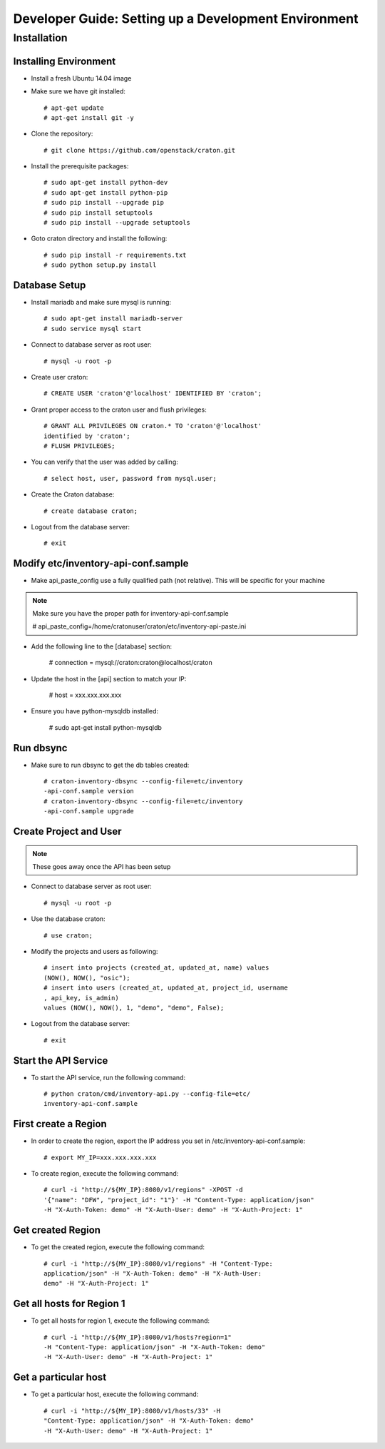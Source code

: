 .. _install:

=====================================================
Developer Guide: Setting up a Development Environment
=====================================================

Installation
============

----------------------
Installing Environment
----------------------


* Install a fresh Ubuntu 14.04 image

* Make sure we have git installed::

    # apt-get update
    # apt-get install git -y

* Clone the repository::

    # git clone https://github.com/openstack/craton.git

* Install the prerequisite packages::

    # sudo apt-get install python-dev
    # sudo apt-get install python-pip
    # sudo pip install --upgrade pip
    # sudo pip install setuptools
    # sudo pip install --upgrade setuptools

* Goto craton directory and install the following::

    # sudo pip install -r requirements.txt
    # sudo python setup.py install

--------------
Database Setup
--------------

* Install mariadb and make sure mysql is running::

    # sudo apt-get install mariadb-server
    # sudo service mysql start

* Connect to database server as root user::

    # mysql -u root -p

* Create user craton::

    # CREATE USER 'craton'@'localhost' IDENTIFIED BY 'craton';

* Grant proper access to the craton user and flush privileges::

    # GRANT ALL PRIVILEGES ON craton.* TO 'craton'@'localhost'
    identified by 'craton';
    # FLUSH PRIVILEGES;

* You can verify that the user was added by calling::

    # select host, user, password from mysql.user;

* Create the Craton database::

    # create database craton;

* Logout from the database server::

    # exit

------------------------------------
Modify etc/inventory-api-conf.sample
------------------------------------

* Make api_paste_config use a fully qualified path (not relative).
  This will be specific for your machine

.. Note:: Make sure you have the proper path for inventory-api-conf.sample

    # api_paste_config=/home/cratonuser/craton/etc/inventory-api-paste.ini

* Add the following line to the [database] section:

    # connection = mysql://craton:craton@localhost/craton

* Update the host in the [api] section to match your IP:

    # host = xxx.xxx.xxx.xxx

* Ensure you have python-mysqldb installed:

    # sudo apt-get install python-mysqldb

----------
Run dbsync
----------

* Make sure to run dbsync to get the db tables created::

    # craton-inventory-dbsync --config-file=etc/inventory
    -api-conf.sample version
    # craton-inventory-dbsync --config-file=etc/inventory
    -api-conf.sample upgrade

-----------------------
Create Project and User
-----------------------

.. Note:: These goes away once the API has been setup

* Connect to database server as root user::

    # mysql -u root -p

* Use the database craton::

    # use craton;

* Modify the projects and users as following::

    # insert into projects (created_at, updated_at, name) values
    (NOW(), NOW(), "osic");
    # insert into users (created_at, updated_at, project_id, username
    , api_key, is_admin)
    values (NOW(), NOW(), 1, "demo", "demo", False);

* Logout from the database server::

    # exit

---------------------
Start the API Service
---------------------

* To start the API service, run the following command::

    # python craton/cmd/inventory-api.py --config-file=etc/
    inventory-api-conf.sample

---------------------
First create a Region
---------------------

* In order to create the region, export the IP address you set in
  /etc/inventory-api-conf.sample::

    # export MY_IP=xxx.xxx.xxx.xxx

* To create region, execute the following command::

    # curl -i "http://${MY_IP}:8080/v1/regions" -XPOST -d
    '{"name": "DFW", "project_id": "1"}' -H "Content-Type: application/json"
    -H "X-Auth-Token: demo" -H "X-Auth-User: demo" -H "X-Auth-Project: 1"

------------------
Get created Region
------------------

* To get the created region, execute the following command::

    # curl -i "http://${MY_IP}:8080/v1/regions" -H "Content-Type:
    application/json" -H "X-Auth-Token: demo" -H "X-Auth-User:
    demo" -H "X-Auth-Project: 1"

--------------------------
Get all hosts for Region 1
--------------------------

* To get all hosts for region 1, execute the following command::

    # curl -i "http://${MY_IP}:8080/v1/hosts?region=1"
    -H "Content-Type: application/json" -H "X-Auth-Token: demo"
    -H "X-Auth-User: demo" -H "X-Auth-Project: 1"

---------------------
Get a particular host
---------------------

* To get a particular host, execute the following command::

    # curl -i "http://${MY_IP}:8080/v1/hosts/33" -H
    "Content-Type: application/json" -H "X-Auth-Token: demo"
    -H "X-Auth-User: demo" -H "X-Auth-Project: 1"
